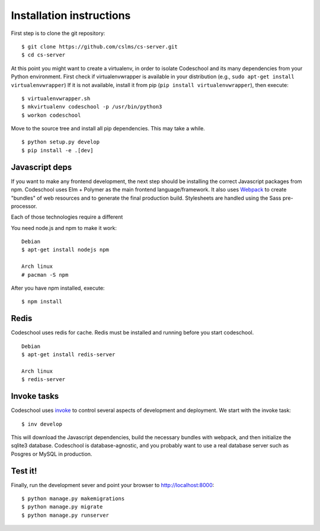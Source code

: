 =========================
Installation instructions
=========================

First step is to clone the git repository::

    $ git clone https://github.com/cslms/cs-server.git
    $ cd cs-server

At this point you might want to create a virtualenv, in order to isolate
Codeschool and its many dependencies from your Python environment. First check
if virtualenvwrapper is available in your distribution (e.g., ``sudo apt-get install virtualenvwrapper``)
If it is not available, install it from pip (``pip install virtualenvwrapper``),
then execute::

    $ virtualenvwrapper.sh
    $ mkvirtualenv codeschool -p /usr/bin/python3
    $ workon codeschool

Move to the source tree and install all pip dependencies. This may take a while.

::

    $ python setup.py develop
    $ pip install -e .[dev]


Javascript deps
---------------

If you want to make any frontend development, the next step should be installing
the correct Javascript packages from npm. Codeschool uses Elm + Polymer as the
main frontend language/framework. It also uses `Webpack`_ to create "bundles" of
web resources and to generate the final production build. Stylesheets are handled
using the Sass pre-processor.

Each of those technologies require a different

You need node.js and npm to make it work::

    Debian
    $ apt-get install nodejs npm

    Arch linux
    # pacman -S npm

.. _Webpack: https://webpack.github.io/

After you have npm installed, execute::

    $ npm install

Redis
-----

Codeschool uses redis for cache. Redis must be installed and running before you
start codeschool.

::

    Debian
    $ apt-get install redis-server

    Arch linux
    $ redis-server


Invoke tasks
------------

Codeschool uses `invoke`_ to control several aspects of development and
deployment. We start with the invoke task::

    $ inv develop

This will download the Javascript dependencies, build the necessary bundles
with webpack, and then initialize the sqlite3 database. Codeschool is
database-agnostic, and you probably want to use a real database server such as
Posgres or MySQL in production.

Test it!
--------

Finally, run the development sever and point your browser to http://localhost:8000::

    $ python manage.py makemigrations
    $ python manage.py migrate
    $ python manage.py runserver

.. _invoke: http://www.pyinvoke.org
